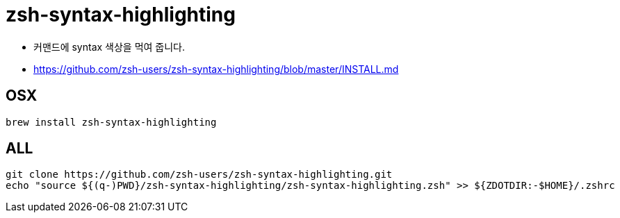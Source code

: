 = zsh-syntax-highlighting

* 커맨드에 syntax 색상을 먹여 줍니다.
* https://github.com/zsh-users/zsh-syntax-highlighting/blob/master/INSTALL.md

== OSX
[source]
----
brew install zsh-syntax-highlighting
----

== ALL
[source]
----
git clone https://github.com/zsh-users/zsh-syntax-highlighting.git
echo "source ${(q-)PWD}/zsh-syntax-highlighting/zsh-syntax-highlighting.zsh" >> ${ZDOTDIR:-$HOME}/.zshrc
----
